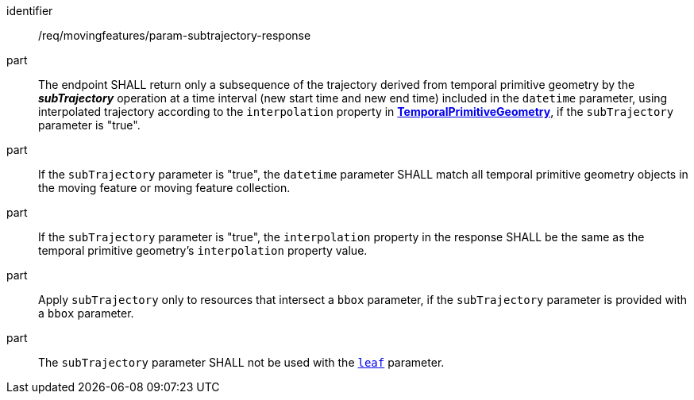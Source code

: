 ////
[[req_mf_subtrajectory-parameter-response]]
[width="90%",cols="2,6a",options="header"]
|===
^|*Requirement {counter:req-id}* |*/req/movingfeatures/param-subtrajectory-response*
^|A | The endpoint SHALL return only a subsequence of the trajectory derived from temporal primitive geometry by the *_subTrajectory_* operation at a time interval (new start time and new end time) included in the `datetime` parameter, using interpolated trajectory according to the `interpolation` property in <<resource-temporalPrimitiveGeometry-section,*TemporalPrimitiveGeometry*>>, if the `subTrajectory` parameter is "true".
^|B | If the `subTrajectory` parameter is "true", the `datetime` parameter SHALL match all temporal primitive geometry objects in the moving feature or moving feature collection.
^|C | If the `subTrajectory` parameter is "true", the `interpolation` property in the response SHALL be the same as the temporal primitive geometry's `interpolation` property value.
^|D | Apply `subTrajectory` only to resources that intersect a `bbox` parameter, if the `subTrajectory` parameter is provided with a `bbox` parameter.
^|E | The `subTrajectory` parameter SHALL not be used with the <<leaf-section,`leaf`>> parameter.
|===
////

[[req_mf_subtrajectory-parameter-response]]
[requirement]
====
[%metadata]
identifier:: /req/movingfeatures/param-subtrajectory-response
part:: The endpoint SHALL return only a subsequence of the trajectory derived from temporal primitive geometry by the *_subTrajectory_* operation at a time interval (new start time and new end time) included in the `datetime` parameter, using interpolated trajectory according to the `interpolation` property in <<resource-temporalPrimitiveGeometry-section,*TemporalPrimitiveGeometry*>>, if the `subTrajectory` parameter is "true".
part:: If the `subTrajectory` parameter is "true", the `datetime` parameter SHALL match all temporal primitive geometry objects in the moving feature or moving feature collection.
part:: If the `subTrajectory` parameter is "true", the `interpolation` property in the response SHALL be the same as the temporal primitive geometry's `interpolation` property value.
part:: Apply `subTrajectory` only to resources that intersect a `bbox` parameter, if the `subTrajectory` parameter is provided with a `bbox` parameter.
part:: The `subTrajectory` parameter SHALL not be used with the <<leaf-section,`leaf`>> parameter.
====